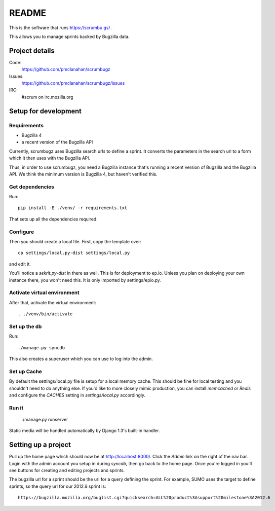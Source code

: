 ========
 README
========

This is the software that runs https://scrumbu.gs/ .

This allows you to manage sprints backed by Bugzilla data.


Project details
===============

Code:
    https://github.com/pmclanahan/scrumbugz

Issues:
    https://github.com/pmclanahan/scrumbugz/issues

IRC:
    #scrum on irc.mozilla.org


Setup for development
=====================

Requirements
------------

* Bugzilla 4
* a recent version of the Bugzilla API

Currently, scrumbugz uses Bugzilla search urls to define a sprint. It converts
the parameters in the search url to a form which it then uses with the Bugzilla
API.

Thus, in order to use scrumbugz, you need a Bugzilla instance that's running
a recent version of Bugzilla and the Bugzilla API. We think the minimum 
version is Bugzilla 4, but haven't verified this.


Get dependencies
----------------

Run::

    pip install -E ./venv/ -r requirements.txt

That sets up all the dependencies required.


Configure
---------

Then you should create a local file. First, copy the template over::

    cp settings/local.py-dist settings/local.py

and edit it.

You'll notice a `sekrit.py-dist` in there as well. This is for deployment
to ep.io. Unless you plan on deploying your own instance there, you won't
need this. It is only imported by settings/epio.py.


Activate virtual environment
----------------------------

After that, activate the virtual environment::

    . ./venv/bin/activate


Set up the db
-------------

Run::

    ./manage.py syncdb

This also creates a superuser which you can use to log into the admin.


Set up Cache
------------

By default the settings/local.py file is setup for a local memory cache.
This should be fine for local testing and you shouldn't need to do anything
else. If you'd like to more closely mimic production, you can install
`memcached` or `Redis` and configure the `CACHES` setting in `settings/local.py`
accordingly.


Run it
------

    ./manage.py runserver

Static media will be handled automatically by Django 1.3's built-in
handler.


Setting up a project
====================

Pull up the home page which should now be at http://localhost:8000/. Click
the `Admin` link on the right of the nav bar. Login with the admin account
you setup in during `syncdb`, then go back to the home page. Once you're
logged in you'll see buttons for creating and editing projects and sprints.

The bugzilla url for a sprint should be the url for a query defining the sprint. For
example, SUMO uses the target to define sprints, so the query url for our 2012.6 sprint
is::

    https://bugzilla.mozilla.org/buglist.cgi?quicksearch=ALL%20product%3Asupport%20milestone%3A2012.6
